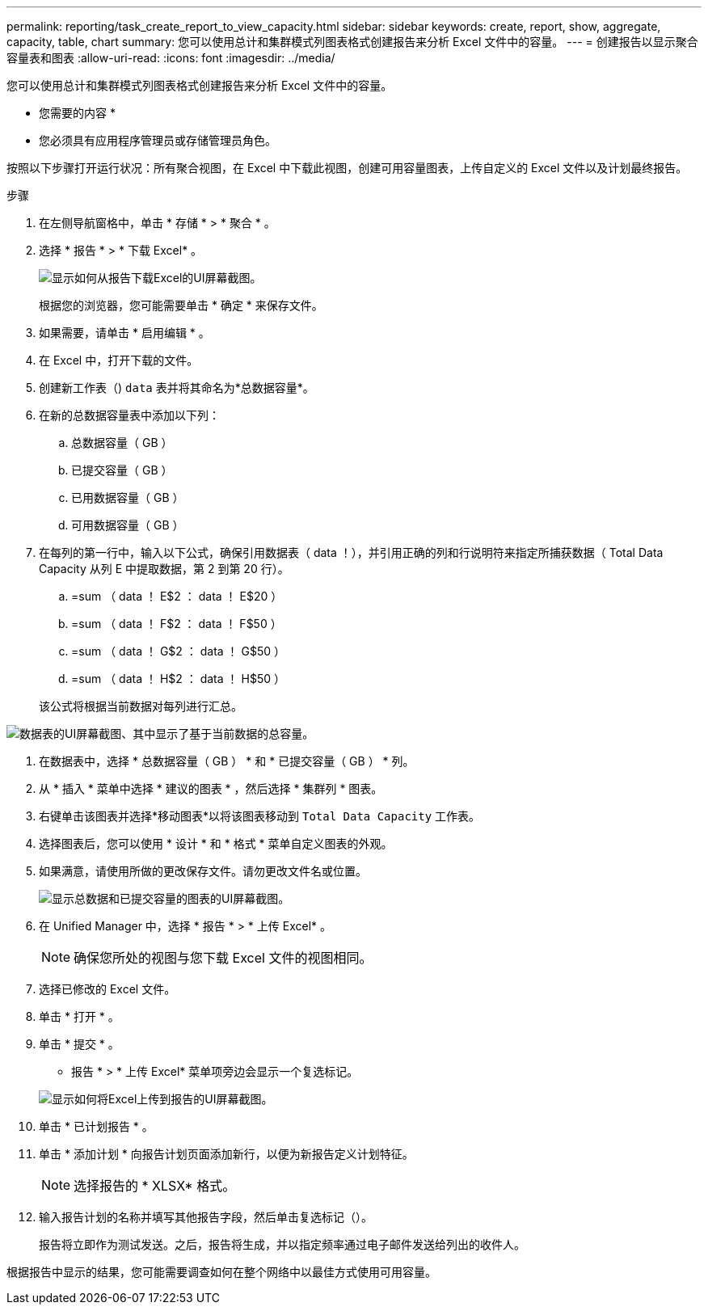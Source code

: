 ---
permalink: reporting/task_create_report_to_view_capacity.html 
sidebar: sidebar 
keywords: create, report, show, aggregate, capacity, table, chart 
summary: 您可以使用总计和集群模式列图表格式创建报告来分析 Excel 文件中的容量。 
---
= 创建报告以显示聚合容量表和图表
:allow-uri-read: 
:icons: font
:imagesdir: ../media/


[role="lead"]
您可以使用总计和集群模式列图表格式创建报告来分析 Excel 文件中的容量。

* 您需要的内容 *

* 您必须具有应用程序管理员或存储管理员角色。


按照以下步骤打开运行状况：所有聚合视图，在 Excel 中下载此视图，创建可用容量图表，上传自定义的 Excel 文件以及计划最终报告。

.步骤
. 在左侧导航窗格中，单击 * 存储 * > * 聚合 * 。
. 选择 * 报告 * > * 下载 Excel* 。
+
image::../media/download_excel_menu.png[显示如何从报告下载Excel的UI屏幕截图。]

+
根据您的浏览器，您可能需要单击 * 确定 * 来保存文件。

. 如果需要，请单击 * 启用编辑 * 。
. 在 Excel 中，打开下载的文件。
. 创建新工作表（image:../media/excel_new_sheet_icon.png[""]) `data` 表并将其命名为*总数据容量*。
. 在新的总数据容量表中添加以下列：
+
.. 总数据容量（ GB ）
.. 已提交容量（ GB ）
.. 已用数据容量（ GB ）
.. 可用数据容量（ GB ）


. 在每列的第一行中，输入以下公式，确保引用数据表（ data ！），并引用正确的列和行说明符来指定所捕获数据（ Total Data Capacity 从列 E 中提取数据，第 2 到第 20 行）。
+
.. =sum （ data ！ E$2 ： data ！ E$20 ）
.. =sum （ data ！ F$2 ： data ！ F$50 ）
.. =sum （ data ！ G$2 ： data ！ G$50 ）
.. =sum （ data ！ H$2 ： data ！ H$50 ）


+
该公式将根据当前数据对每列进行汇总。



image::../media/capacitysums.png[数据表的UI屏幕截图、其中显示了基于当前数据的总容量。]

. 在数据表中，选择 * 总数据容量（ GB ） * 和 * 已提交容量（ GB ） * 列。
. 从 * 插入 * 菜单中选择 * 建议的图表 * ，然后选择 * 集群列 * 图表。
. 右键单击该图表并选择*移动图表*以将该图表移动到 `Total Data Capacity` 工作表。
. 选择图表后，您可以使用 * 设计 * 和 * 格式 * 菜单自定义图表的外观。
. 如果满意，请使用所做的更改保存文件。请勿更改文件名或位置。
+
image::../media/cluster_column_chart_2.png[显示总数据和已提交容量的图表的UI屏幕截图。]

. 在 Unified Manager 中，选择 * 报告 * > * 上传 Excel* 。
+
[NOTE]
====
确保您所处的视图与您下载 Excel 文件的视图相同。

====
. 选择已修改的 Excel 文件。
. 单击 * 打开 * 。
. 单击 * 提交 * 。
+
* 报告 * > * 上传 Excel* 菜单项旁边会显示一个复选标记。

+
image::../media/upload_excel.png[显示如何将Excel上传到报告的UI屏幕截图。]

. 单击 * 已计划报告 * 。
. 单击 * 添加计划 * 向报告计划页面添加新行，以便为新报告定义计划特征。
+
[NOTE]
====
选择报告的 * XLSX* 格式。

====
. 输入报告计划的名称并填写其他报告字段，然后单击复选标记（image:../media/blue_check.gif[""]）。
+
报告将立即作为测试发送。之后，报告将生成，并以指定频率通过电子邮件发送给列出的收件人。



根据报告中显示的结果，您可能需要调查如何在整个网络中以最佳方式使用可用容量。
